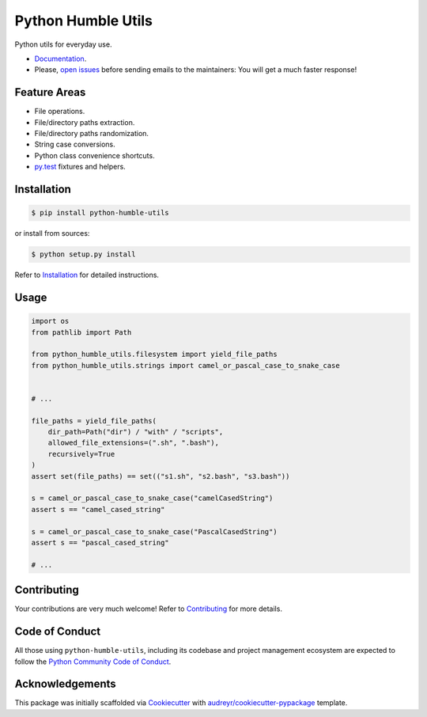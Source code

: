 Python Humble Utils
===================

.. image:: https://travis-ci.org/webyneter/python-humble-utils.svg?branch=master
    :target: https://travis-ci.org/webyneter/python-humble-utils
    :alt: Build Status

.. image:: https://badgen.net/dependabot/webyneter/python-humble-utils/?icon=dependabot
    :target: https://badgen.net/dependabot/webyneter/python-humble-utils/?icon=dependabot
    :alt: dependabot

.. image:: https://codecov.io/gh/webyneter/python-humble-utils/branch/master/graph/badge.svg
    :target: https://codecov.io/gh/webyneter/python-humble-utils
    :alt: Coverage

.. image:: https://codeclimate.com/github/webyneter/python-humble-utils/badges/gpa.svg
    :target: https://codeclimate.com/github/webyneter/python-humble-utils
    :alt: Code Climate

.. image:: https://badge.fury.io/py/python-humble-utils.svg
    :target: https://pypi.python.org/pypi/python-humble-utils
    :alt: Latest Version

.. image:: https://img.shields.io/pypi/pyversions/python-humble-utils.svg
    :target: https://pypi.python.org/pypi/python-humble-utils
    :alt: Supported Python Versions

.. image:: https://readthedocs.org/projects/python-humble-utils/badge/?version=stable
    :target: http://python-humble-utils.readthedocs.io/en/stable/?badge=stable
    :alt: Documentation Status

.. image:: https://img.shields.io/badge/License-MIT-green.svg
    :target: https://opensource.org/licenses/MIT
    :alt: MIT License

.. image:: https://img.shields.io/gitter/room/webyneter/python-humble-utils.svg
    :target: https://gitter.im/webyneter/python-humble-utils?utm_source=badge&utm_medium=badge&utm_campaign=pr-badge&utm_content=badge
    :alt: Join the chat at https://gitter.im/webyneter/python-humble-utils


Python utils for everyday use.

* `Documentation`_.
* Please, `open issues`_ before sending emails to the maintainers: You will get a much faster response!

.. _`open issues`: https://github.com/webyneter/python-humble-utils/issues/new
.. _`Documentation`: https://python-humble-utils.readthedocs.io/en/stable/installation.html



Feature Areas
-------------

* File operations.
* File/directory paths extraction.
* File/directory paths randomization.
* String case conversions.
* Python class convenience shortcuts.
* `py.test`_ fixtures and helpers.

.. _`py.test`: https://docs.pytest.org/en/stable/



Installation
------------

.. code-block:: console

    $ pip install python-humble-utils

or install from sources:

.. code-block:: console

    $ python setup.py install

Refer to `Installation`_ for detailed instructions.

.. _`Installation`: https://python-humble-utils.readthedocs.io/en/stable/installation.html


Usage
-----

.. code-block:: python

    import os
    from pathlib import Path

    from python_humble_utils.filesystem import yield_file_paths
    from python_humble_utils.strings import camel_or_pascal_case_to_snake_case


    # ...

    file_paths = yield_file_paths(
        dir_path=Path("dir") / "with" / "scripts",
        allowed_file_extensions=(".sh", ".bash"),
        recursively=True
    )
    assert set(file_paths) == set(("s1.sh", "s2.bash", "s3.bash"))

    s = camel_or_pascal_case_to_snake_case("camelCasedString")
    assert s == "camel_cased_string"

    s = camel_or_pascal_case_to_snake_case("PascalCasedString")
    assert s == "pascal_cased_string"

    # ...


Contributing
------------

Your contributions are very much welcome! Refer to `Contributing`_ for more details.

.. _`Contributing`: https://python-humble-utils.readthedocs.io/en/stable/contributing.html



Code of Conduct
---------------

All those using ``python-humble-utils``, including its codebase and project management ecosystem are expected to follow the `Python Community Code of Conduct`_.

.. _`Python Community Code of Conduct`: https://www.python.org/psf/codeofconduct/



Acknowledgements
----------------

This package was initially scaffolded via `Cookiecutter`_ with `audreyr/cookiecutter-pypackage`_ template.

.. _`Cookiecutter`: https://github.com/audreyr/cookiecutter
.. _`audreyr/cookiecutter-pypackage`: https://github.com/audreyr/cookiecutter-pypackage

